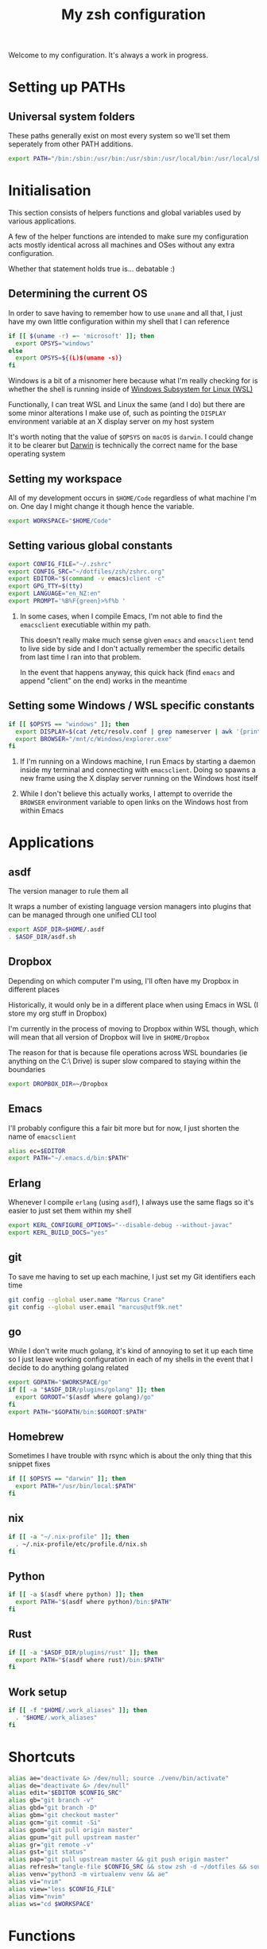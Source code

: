 #+title: My zsh configuration
#+property: header-args :tangle .zshrc

Welcome to my configuration. It's always a work in progress.

* Setting up PATHs
** Universal system folders

These paths generally exist on most every system so we'll set them seperately from other PATH additions.

#+begin_src bash
export PATH="/bin:/sbin:/usr/bin:/usr/sbin:/usr/local/bin:/usr/local/sbin:/opt/X11/bin:$PATH"
#+end_src

* Initialisation

This section consists of helpers functions and global variables used by various applications.

A few of the helper functions are intended to make sure my configuration acts mostly identical across all machines and OSes without any extra configuration.

Whether that statement holds true is... debatable :)

** Determining the current OS

In order to save having to remember how to use ~uname~ and all that, I just have my own little configuration within my shell that I can reference

#+begin_src bash
if [[ $(uname -r) =~ 'microsoft' ]]; then
  export OPSYS="windows"
else
  export OPSYS=${(L)$(uname -s)}
fi
#+end_src

#+RESULTS:

Windows is a bit of a misnomer here because what I'm really checking for is whether the shell is running inside of [[https://docs.microsoft.com/en-us/windows/wsl/about][Windows Subsystem for Linux (WSL)]]

Functionally, I can treat WSL and Linux the same (and I do) but there are some minor alterations I make use of, such as pointing the ~DISPLAY~ environment variable at an X display server on my host system

It's worth noting that the value of ~$OPSYS~ on ~macOS~ is ~darwin~. I could change it to be clearer but [[https://en.wikipedia.org/wiki/Darwin_(operating_system)][Darwin]] is technically the correct name for the base operating system

** Setting my workspace

All of my development occurs in ~$HOME/Code~ regardless of what machine I'm on. One day I might change it though hence the variable.

#+begin_src bash
export WORKSPACE="$HOME/Code"
#+end_src

** Setting various global constants

#+begin_src bash
export CONFIG_FILE="~/.zshrc"
export CONFIG_SRC="~/dotfiles/zsh/zshrc.org"
export EDITOR="$(command -v emacs)client -c"
export GPG_TTY=$(tty)
export LANGUAGE="en_NZ:en"
export PROMPT='%B%F{green}>%f%b '
#+end_src

1. In some cases, when I compile Emacs, I'm not able to find the ~emacsclient~ executiable within my path.

   This doesn't really make much sense given ~emacs~ and ~emacsclient~ tend to live side by side and I don't actually remember the specific details from last time I ran into that problem.

   In the event that happens anyway, this quick hack (find ~emacs~ and append "client" on the end) works in the meantime

** Setting some Windows / WSL specific constants

#+begin_src bash
if [[ $OPSYS == "windows" ]]; then
  export DISPLAY=$(cat /etc/resolv.conf | grep nameserver | awk '{print $2; exit;}'):0.0
  export BROWSER="/mnt/c/Windows/explorer.exe"
fi
#+end_src

1. If I'm running on a Windows machine, I run Emacs by starting a daemon inside my terminal and connecting with ~emacsclient~. Doing so spawns a new frame using the X display server running on the Windows host itself

2. While I don't believe this actually works, I attempt to override the ~BROWSER~ environment variable to open links on the Windows host from within Emacs

* Applications
** asdf

The version manager to rule them all

It wraps a number of existing language version managers into plugins that can be managed through one unified CLI tool

#+begin_src bash
export ASDF_DIR=$HOME/.asdf
. $ASDF_DIR/asdf.sh
#+end_src

** Dropbox

Depending on which computer I'm using, I'll often have my Dropbox in different places

Historically, it would only be in a different place when using Emacs in WSL (I store my org stuff in Dropbox)

I'm currently in the process of moving to Dropbox within WSL though, which will mean that all version of Dropbox will live in ~$HOME/Dropbox~

The reason for that is because file operations across WSL boundaries (ie anything on the C:\ Drive) is super slow compared to staying within the boundaries

#+begin_src bash
export DROPBOX_DIR=~/Dropbox
#+end_src

** Emacs

I'll probably configure this a fair bit more but for now, I just shorten the name of ~emacsclient~

#+begin_src bash
alias ec=$EDITOR
export PATH="~/.emacs.d/bin:$PATH"
#+end_src

** Erlang

Whenever I compile ~erlang~ (using ~asdf~), I always use the same flags so it's easier to just set them within my shell

#+begin_src bash
export KERL_CONFIGURE_OPTIONS="--disable-debug --without-javac"
export KERL_BUILD_DOCS="yes"
#+end_src

** git

To save me having to set up each machine, I just set my Git identifiers each time

#+begin_src bash
git config --global user.name "Marcus Crane"
git config --global user.email "marcus@utf9k.net"
#+end_src

** go

While I don't write much golang, it's kind of annoying to set it up each time so I just leave working configuration in each of my shells in the event that I decide to do anything golang related

#+begin_src bash
export GOPATH="$WORKSPACE/go"
if [[ -a "$ASDF_DIR/plugins/golang" ]]; then
  export GOROOT="$(asdf where golang)/go"
fi
export PATH="$GOPATH/bin:$GOROOT:$PATH"
#+end_src

** Homebrew

Sometimes I have trouble with rsync which is about the only thing that this snippet fixes

#+begin_src bash
if [[ $OPSYS == "darwin" ]]; then
  export PATH="/usr/bin/local:$PATH"
fi
#+end_src

** nix

#+begin_src bash
if [[ -a "~/.nix-profile" ]]; then
  . ~/.nix-profile/etc/profile.d/nix.sh
fi
#+end_src

** Python

#+begin_src bash
if [[ -a $(asdf where python) ]]; then
  export PATH="$(asdf where python)/bin:$PATH"
fi
#+end_src

** Rust

#+begin_src bash
if [[ -a "$ASDF_DIR/plugins/rust" ]]; then
  export PATH="$(asdf where rust)/bin:$PATH"
fi
#+end_src

** Work setup

#+begin_src bash
if [[ -f "$HOME/.work_aliases" ]]; then
  . "$HOME/.work_aliases"
fi
#+end_src

* Shortcuts

#+begin_src bash
alias ae="deactivate &> /dev/null; source ./venv/bin/activate"
alias de="deactivate &> /dev/null"
alias edit="$EDITOR $CONFIG_SRC"
alias gb="git branch -v"
alias gbd="git branch -D"
alias gbm="git checkout master"
alias gcm="git commit -Si"
alias gpom="git pull origin master"
alias gpum="git pull upstream master"
alias gr="git remote -v"
alias gst="git status"
alias pap="git pull upstream master && git push origin master"
alias refresh="tangle-file $CONFIG_SRC && stow zsh -d ~/dotfiles && source $CONFIG_FILE"
alias venv="python3 -m virtualenv venv && ae"
alias vi="nvim"
alias view="less $CONFIG_FILE"
alias vim="nvim"
alias ws="cd $WORKSPACE"
#+end_src

* Functions

These are some handly one line functions I use from time to time

#+begin_src bash
function whomport() { lsof -nP -i4TCP:$1 | grep LISTEN }

function tangle-file() {
  emacs --batch -l org $@ -f org-babel-tangle
}
#+end_src

# Local variables:
# eval: (add-hook 'after-save-hook 'org-html-export-to-html t t)
# end:
